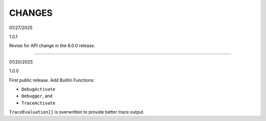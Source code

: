 CHANGES
=======
01/27/2025

1.0.1

Revise for API change in the 8.0.0 release.

-------

01/20/2025

1.0.0

First public release. Add Builtin Functions:

* ``DebugActivate``
* ``Debugger``, and
* ``TraceActivate``

``TraceEvaluation[]`` is overwritten to provide better trace output.
